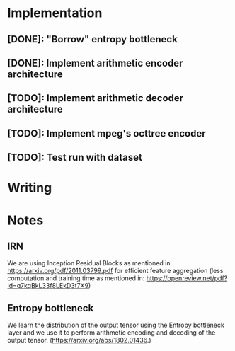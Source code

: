 * Implementation
** [DONE]: "Borrow" entropy bottleneck
** [DONE]: Implement arithmetic encoder architecture
** [TODO]: Implement arithmetic decoder architecture
** [TODO]: Implement mpeg's octtree encoder
** [TODO]: Test run with dataset
* Writing

* Notes
** IRN
We are using Inception Residual Blocks as mentioned in https://arxiv.org/pdf/2011.03799.pdf for efficient feature aggregation 
(less computation and training time as mentioned in: https://openreview.net/pdf?id=q7kqBkL33f8LEkD3t7X9)
** Entropy bottleneck
We learn the distribution of the output tensor using the Entropy bottleneck layer and we use it to perform arithmetic
encoding and decoding of the output tensor. (https://arxiv.org/abs/1802.01436.)